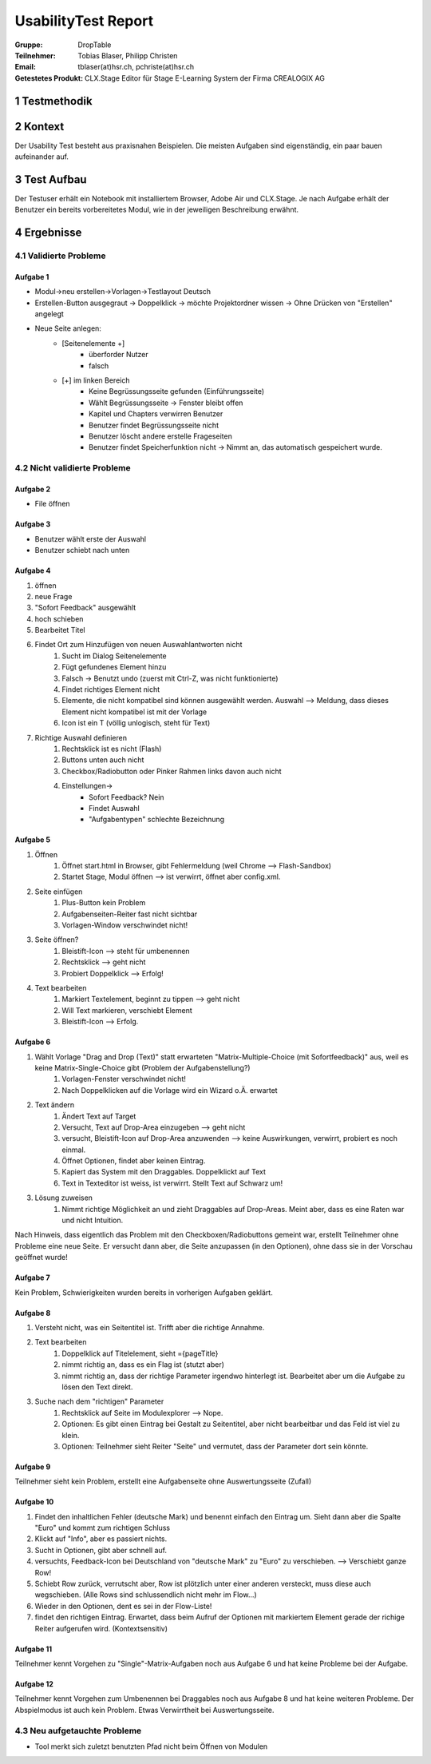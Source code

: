 ====================
UsabilityTest Report
====================


:Gruppe: DropTable
:Teilnehmer: Tobias Blaser, Philipp Christen
:Email: tblaser(at)hsr.ch, pchriste(at)hsr.ch
:Getestetes Produkt: CLX.Stage Editor für Stage E-Learning System der Firma CREALOGIX AG


1 Testmethodik
==============


.. list-table:: Testteilnehmer
   :widths: 30 30 30
   :header-rows: 1

	* - Eigenschaft
	  - Teilnehmer 1
	  - Teilnehmer 2
	* - Geschlecht
	  -
	  -
	* - Alter
	  -
	  -
	* - Beruf
	  -
	  -


2 Kontext
=========

Der Usability Test besteht aus praxisnahen Beispielen. Die meisten Aufgaben sind eigenständig, ein paar bauen aufeinander auf.


3 Test Aufbau
=============

Der Testuser erhält ein Notebook mit installiertem Browser, Adobe Air und CLX.Stage. Je nach Aufgabe erhält der Benutzer ein bereits vorbereitetes Modul, wie in der jeweiligen Beschreibung erwähnt.


4 Ergebnisse
============

4.1 Validierte Probleme
-----------------------

Aufgabe 1
.........

* Modul->neu erstellen->Vorlagen->Testlayout Deutsch
* Erstellen-Button ausgegraut -> Doppelklick -> möchte Projektordner wissen -> Ohne Drücken von "Erstellen" angelegt
* Neue Seite anlegen: 
	* [Seitenelemente +]
		* überforder Nutzer
		* falsch
	* [+] im linken Bereich
		* Keine Begrüssungsseite gefunden (Einführungsseite)
		* Wählt Begrüssungsseite -> Fenster bleibt offen
		* Kapitel und Chapters verwirren Benutzer
		* Benutzer findet Begrüssungsseite nicht
		* Benutzer löscht andere erstelle Frageseiten
		* Benutzer findet Speicherfunktion nicht -> Nimmt an, das automatisch gespeichert wurde.



4.2 Nicht validierte Probleme
-----------------------------

Aufgabe 2
.........

* File öffnen


Aufgabe 3
.........

* Benutzer wählt erste der Auswahl
* Benutzer schiebt nach unten


Aufgabe 4
.........

1) öffnen
2) neue Frage
3) "Sofort Feedback" ausgewählt
4) hoch schieben
5) Bearbeitet Titel
6) Findet Ort zum Hinzufügen von neuen Auswahlantworten nicht
	1) Sucht im Dialog Seitenelemente
	2) Fügt gefundenes Element hinzu
	3) Falsch -> Benutzt undo (zuerst mit Ctrl-Z, was nicht funktionierte)
	4) Findet richtiges Element nicht
	5) Elemente, die nicht kompatibel sind können ausgewählt werden. Auswahl --> Meldung, dass dieses Element nicht kompatibel ist mit der Vorlage
	6) Icon ist ein T (völlig unlogisch, steht für Text)
7) Richtige Auswahl definieren 
	1) Rechtsklick ist es nicht (Flash)
	2) Buttons unten auch nicht
	3) Checkbox/Radiobutton oder Pinker Rahmen links davon auch nicht
	4) Einstellungen->
		* Sofort Feedback? Nein
		* Findet Auswahl
		* "Aufgabentypen" schlechte Bezeichnung

Aufgabe 5
.........

1) Öffnen
	1) Öffnet start.html in Browser, gibt Fehlermeldung (weil Chrome --> Flash-Sandbox) 
	2) Startet Stage, Modul öffnen --> ist verwirrt, öffnet aber config.xml.
2) Seite einfügen
	1) Plus-Button kein Problem
	2) Aufgabenseiten-Reiter fast nicht sichtbar
	3) Vorlagen-Window verschwindet nicht!
3) Seite öffnen?
	1) Bleistift-Icon --> steht für umbenennen
	2) Rechtsklick --> geht nicht
	3) Probiert Doppelklick --> Erfolg!
4) Text bearbeiten
	1) Markiert Textelement, beginnt zu tippen --> geht nicht
	2) Will Text markieren, verschiebt Element
	3) Bleistift-Icon --> Erfolg.

Aufgabe 6
.........

1) Wählt Vorlage "Drag and Drop (Text)" statt erwarteten "Matrix-Multiple-Choice (mit Sofortfeedback)" aus, weil es keine Matrix-Single-Choice gibt (Problem der Aufgabenstellung?)
	1) Vorlagen-Fenster verschwindet nicht!
	2) Nach Doppelklicken auf die Vorlage wird ein Wizard o.Ä. erwartet
2) Text ändern
	1) Ändert Text auf Target
	2) Versucht, Text auf Drop-Area einzugeben --> geht nicht
	3) versucht, Bleistift-Icon auf Drop-Area anzuwenden --> keine Auswirkungen, verwirrt, probiert es noch einmal.
	4) Öffnet Optionen, findet aber keinen Eintrag.
	5) Kapiert das System mit den Draggables. Doppelklickt auf Text
	6) Text in Texteditor ist weiss, ist verwirrt. Stellt Text auf Schwarz um!
3) Lösung zuweisen
	1) Nimmt richtige Möglichkeit an und zieht Draggables auf Drop-Areas. Meint aber, dass es eine Raten war und nicht Intuition.

Nach Hinweis, dass eigentlich das Problem mit den Checkboxen/Radiobuttons gemeint war, erstellt Teilnehmer ohne Probleme eine neue Seite. Er versucht dann aber, die Seite anzupassen (in den Optionen), ohne dass sie in der Vorschau geöffnet wurde!

Aufgabe 7
.........

Kein Problem, Schwierigkeiten wurden bereits in vorherigen Aufgaben geklärt.

Aufgabe 8
.........

1) Versteht nicht, was ein Seitentitel ist. Trifft aber die richtige Annahme.
2) Text bearbeiten
	1) Doppelklick auf Titelelement, sieht ={pageTitle}
	2) nimmt richtig an, dass es ein Flag ist (stutzt aber)
	3) nimmt richtig an, dass der richtige Parameter irgendwo hinterlegt ist. Bearbeitet aber um die Aufgabe zu lösen den Text direkt.
3) Suche nach dem "richtigen" Parameter
	1) Rechtsklick auf Seite im Modulexplorer --> Nope.
	2) Optionen: Es gibt einen Eintrag bei Gestalt zu Seitentitel, aber nicht bearbeitbar und das Feld ist viel zu klein.
	3) Optionen: Teilnehmer sieht Reiter "Seite" und vermutet, dass der Parameter dort sein könnte.

Aufgabe 9
.........

Teilnehmer sieht kein Problem, erstellt eine Aufgabenseite ohne Auswertungsseite (Zufall)

Aufgabe 10
..........

1) Findet den inhaltlichen Fehler (deutsche Mark) und benennt einfach den Eintrag um. Sieht dann aber die Spalte "Euro" und kommt zum richtigen Schluss
2) Klickt auf "Info", aber es passiert nichts.
3) Sucht in Optionen, gibt aber schnell auf.
4) versuchts, Feedback-Icon bei Deutschland von "deutsche Mark" zu "Euro" zu verschieben. --> Verschiebt ganze Row!
5) Schiebt Row zurück, verrutscht aber, Row ist plötzlich unter einer anderen versteckt, muss diese auch wegschieben. (Alle Rows sind schlussendlich nicht mehr im Flow...)
6) Wieder in den Optionen, dent es sei in der Flow-Liste!
7) findet den richtigen Eintrag. Erwartet, dass beim Aufruf der Optionen mit markiertem Element gerade der richige Reiter aufgerufen wird. (Kontextsensitiv)

Aufgabe 11
..........

Teilnehmer kennt Vorgehen zu "Single"-Matrix-Aufgaben noch aus Aufgabe 6 und hat keine Probleme bei der Aufgabe.

Aufgabe 12
..........

Teilnehmer kennt Vorgehen zum Umbenennen bei Draggables noch aus Aufgabe 8 und hat keine weiteren Probleme.
Der Abspielmodus ist auch kein Problem. Etwas Verwirrtheit bei Auswertungsseite.



4.3 Neu aufgetauchte Probleme
-----------------------------

* Tool merkt sich zuletzt benutzten Pfad nicht beim Öffnen von Modulen
